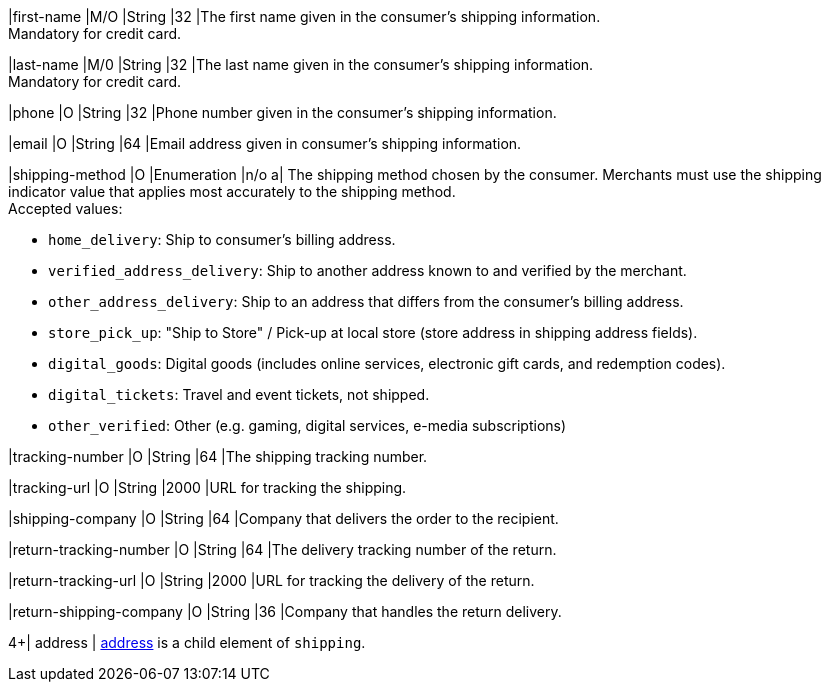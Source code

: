 // This include file requires the shortcut {listname} in the link, as this include file is used in different environments.
// The shortcut guarantees that the target of the link remains in the current environment.

|first-name 
|M/O 
|String 
|32 
|The first name given in the consumer's shipping information. +
Mandatory for credit card.

|last-name 
|M/0 
|String 
|32 
|The last name given in the consumer's shipping information. +
Mandatory for credit card.

|phone 
|O 
|String 
|32 
|Phone number given in the consumer's shipping information.

ifndef::env-nova[]
|email 
|O 
|String 
|64 
|Email address given in consumer's shipping information. 

// tag::three-ds[]

|shipping-method 
|O 
|Enumeration 
|n/o 
a| The shipping method chosen by the consumer.
 Merchants must use the shipping indicator value that applies most accurately to the shipping method. +
 Accepted values: +

* ``home_delivery``: Ship to consumer's billing address. +
* ``verified_address_delivery``: Ship to another address known to and verified by the merchant. +
* ``other_address_delivery``: Ship to an address that differs from the consumer's billing address. +
* ``store_pick_up``: "Ship to Store" / Pick-up at local store (store address in shipping address fields). +
* ``digital_goods``: Digital goods (includes online services, electronic gift cards, and redemption codes). +
* ``digital_tickets``: Travel and event tickets, not shipped. +
* ``other_verified``: Other (e.g. gaming, digital services, e-media subscriptions)

//-

// end::three-ds[]

|tracking-number 
|O 
|String 
|64 
|The shipping tracking number.

|tracking-url 
|O 
|String 
|2000 
|URL for tracking the shipping.

|shipping-company 
|O 
|String 
|64 
|Company that delivers the order to the recipient.

|return-tracking-number 
|O 
|String 
|64 
|The delivery tracking number of the return.

|return-tracking-url 
|O 
|String 
|2000 
|URL for tracking the delivery of the return.

|return-shipping-company 
|O 
|String 
|36 
|Company that handles the return delivery.
endif::[]

//-

// tag::three-ds[]

4+| address | <<CC_Fields_{listname}_request_address, address>> is a child element of ``shipping``.

// end::three-ds[]
